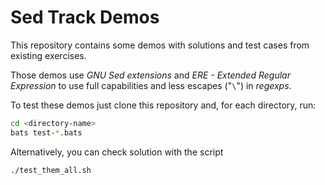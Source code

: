 * Sed Track Demos

This repository contains some demos with solutions and test cases from existing exercises.

Those demos use /GNU Sed extensions/ and /ERE - Extended Regular Expression/ to use full capabilities and less escapes ("~\~") in /regexps/.

To test these demos just clone this repository and, for each directory, run:

#+BEGIN_SRC bash :results none
  cd <directory-name>
  bats test-*.bats
#+END_SRC

Alternatively, you can check solution with the script

#+BEGIN_SRC bash :results output
  ./test_them_all.sh
#+END_SRC
